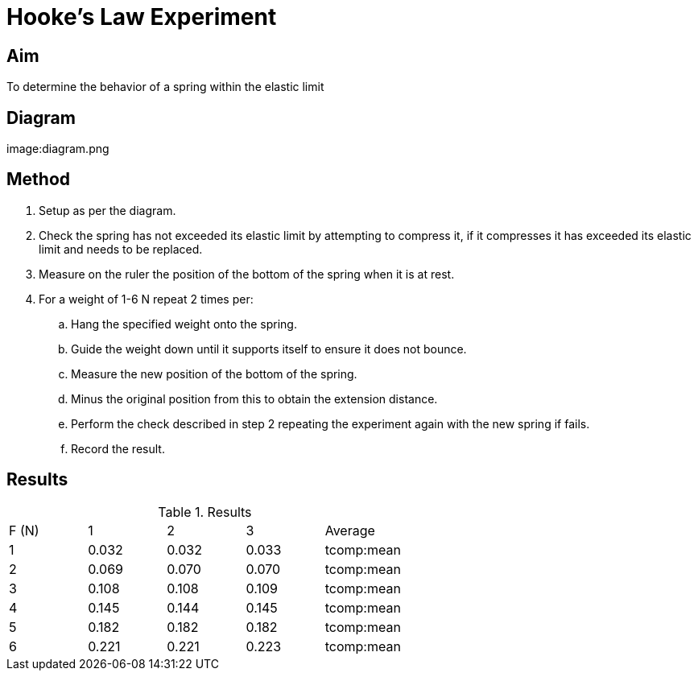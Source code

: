 = Hooke's Law Experiment

== Aim
To determine the behavior of a spring within the elastic limit

== Diagram
image:diagram.png

== Method
. Setup as per the diagram.
. Check the spring has not exceeded its elastic limit by attempting to compress
  it, if it compresses it has exceeded its elastic limit and needs to be replaced.
. Measure on the ruler the position of the bottom of the spring when it is at rest.
. For a weight of 1-6 N repeat 2 times per:
.. Hang the specified weight onto the spring.
.. Guide the weight down until it supports itself to ensure it does not bounce.
.. Measure the new position of the bottom of the spring.
.. Minus the original position from this to obtain the extension distance.
.. Perform the check described in step 2 repeating the experiment again with
   the new spring if fails.
.. Record the result.

== Results

.Results
|===========================================
| F (N) |   1   |   2   |   3   |  Average
|   1   | 0.032 | 0.032 | 0.033 | tcomp:mean
|   2   | 0.069 | 0.070 | 0.070 | tcomp:mean
|   3   | 0.108 | 0.108 | 0.109 | tcomp:mean
|   4   | 0.145 | 0.144 | 0.145 | tcomp:mean
|   5   | 0.182 | 0.182 | 0.182 | tcomp:mean
|   6   | 0.221 | 0.221 | 0.223 | tcomp:mean
|===========================================
